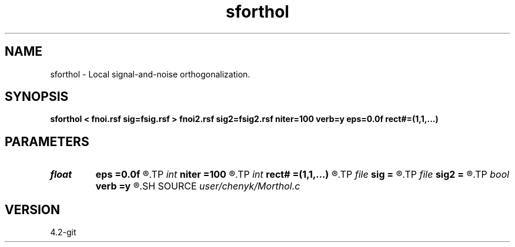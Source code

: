 .TH sforthol 1  "APRIL 2023" Madagascar "Madagascar Manuals"
.SH NAME
sforthol \- Local signal-and-noise orthogonalization. 
.SH SYNOPSIS
.B sforthol < fnoi.rsf sig=fsig.rsf > fnoi2.rsf sig2=fsig2.rsf niter=100 verb=y eps=0.0f rect#=(1,1,...)
.SH PARAMETERS
.PD 0
.TP
.I float  
.B eps
.B =0.0f
.R  	regularization
.TP
.I int    
.B niter
.B =100
.R  	number of iterations
.TP
.I int    
.B rect#
.B =(1,1,...)
.R  	smoothing radius on #-th axis
.TP
.I file   
.B sig
.B =
.R  	auxiliary input file name
.TP
.I file   
.B sig2
.B =
.R  	auxiliary output file name
.TP
.I bool   
.B verb
.B =y
.R  [y/n]	verbosity
.SH SOURCE
.I user/chenyk/Morthol.c
.SH VERSION
4.2-git
